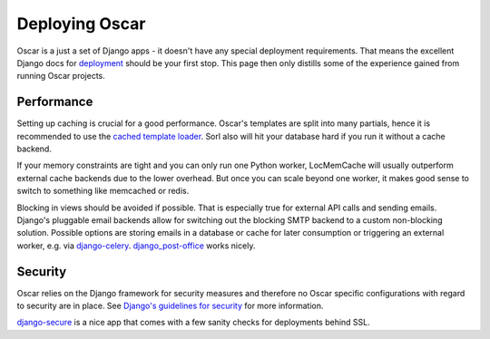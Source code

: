 ===============
Deploying Oscar
===============

Oscar is a just a set of Django apps - it doesn't have any special deployment
requirements. That means the excellent Django docs for `deployment`_
should be your first stop. This page then only distills some of the experience
gained from running Oscar projects.

Performance
-----------

Setting up caching is crucial for a good performance. Oscar's templates are
split into many partials, hence it is recommended to use the
`cached template loader`_. Sorl also will hit your database hard if you run it
without a cache backend.

If your memory constraints are tight and you can only run one Python worker,
LocMemCache will usually outperform external cache backends due to the lower
overhead. But once you can scale beyond one worker, it makes good sense to
switch to something like memcached or redis.

Blocking in views should be avoided if possible. That is especially true for
external API calls and sending emails. Django's pluggable email backends allow
for switching out the blocking SMTP backend to a custom non-blocking solution.
Possible options are storing emails in a database or cache for later consumption
or triggering an external worker, e.g. via `django-celery`_.
`django_post-office`_ works nicely.

Security
--------

Oscar relies on the Django framework for security measures and therefore no
Oscar specific configurations with regard to security are in place. See 
`Django's guidelines for security`_ for more information.

`django-secure`_ is a nice app that comes with a few sanity checks for
deployments behind SSL.

.. _deployment: https://docs.djangoproject.com/en/dev/howto/deployment/
.. _`Django's guidelines for security`: _https://docs.djangoproject.com/en/dev/topics/security/
.. _`cached template loader`: https://docs.djangoproject.com/en/dev/ref/templates/api/#django.template.loaders.cached.Loader
.. _django-celery: http://www.celeryproject.org/
.. _django-secure: https://pypi.python.org/pypi/django-secure
.. _django_post-office: https://github.com/ui/django-post_office